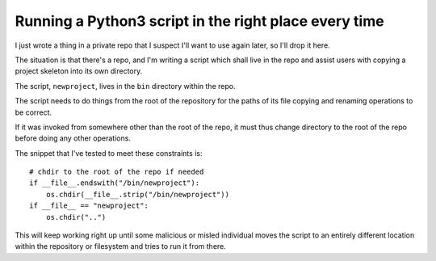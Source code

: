 Running a Python3 script in the right place every time
======================================================

I just wrote a thing in a private repo that I suspect I'll want to use again
later, so I'll drop it here.

The situation is that there's a repo, and I'm writing a script which shall
live in the repo and assist users with copying a project skeleton into its own
directory.

The script, ``newproject``, lives in the ``bin`` directory within the repo.

The script needs to do things from the root of the repository for the paths of
its file copying and renaming operations to be correct.

If it was invoked from somewhere other than the root of the repo, it must thus
change directory to the root of the repo before doing any other operations.

The snippet that I've tested to meet these constraints is::

    # chdir to the root of the repo if needed
    if __file__.endswith("/bin/newproject"):
        os.chdir(__file__.strip("/bin/newproject"))
    if __file__ == "newproject":
        os.chdir("..")

This will keep working right up until some malicious or misled individual
moves the script to an entirely different location within the repository or
filesystem and tries to run it from there.



.. author:: E. Dunham
.. categories:: none
.. tags:: python
.. comments::
